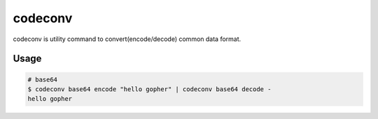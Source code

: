 ========
codeconv
========

codeconv is utility command to convert(encode/decode) common data format.

Usage
=====

.. code-block:: bash

   # base64
   $ codeconv base64 encode "hello gopher" | codeconv base64 decode -
   hello gopher